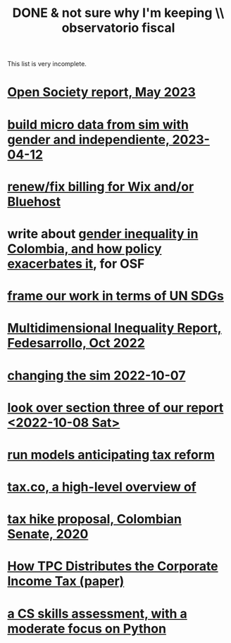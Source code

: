 :PROPERTIES:
:ID:       33758dec-e841-4965-af80-34f9a96cf894
:END:
#+title: DONE & not sure why I'm keeping \\ observatorio fiscal
This list is very incomplete.
* [[id:dbace34b-1e96-411b-9580-2ea9b3a49662][Open Society report, May 2023]]
* [[id:91b84cdd-19a1-4df4-9667-bf9c53e2af0b][build micro data from sim with gender and independiente, 2023-04-12]]
* [[id:0cb6f044-2bdc-44d8-ad73-e9537c4d8846][renew/fix billing for Wix and/or Bluehost]]
* write about [[id:bfa4ff53-54e7-4e25-b5b0-ab10f15280b6][gender inequality in Colombia, and how policy exacerbates it]], for OSF
* [[id:2dde7214-a6b2-4324-961c-5ce4926671eb][frame our work in terms of UN SDGs]]
* [[id:ad00525e-44a3-4483-aa7f-e49cc2e45055][Multidimensional Inequality Report, Fedesarrollo, Oct 2022]]
* [[id:6e740e9c-0406-46d0-b7c7-5e6dd92cd286][changing the sim 2022-10-07]]
* [[id:62c907a9-7b2b-487e-80a8-c7df64e7f591][look over section three of our report <2022-10-08 Sat>]]
* [[id:58d82abc-96d5-4aa9-965e-d406c0f788dd][run models anticipating tax reform]]
* [[id:9019705d-fcda-422e-bc89-88442094ca66][tax.co, a high-level overview of]]
* [[id:b03dbe01-ce5a-46ac-b2d3-7e22949781a1][tax hike proposal, Colombian Senate, 2020]]
* [[id:dfb5198f-b392-4903-be09-bfa7217212cc][How TPC Distributes the Corporate Income Tax (paper)]]
* [[id:e4a6a10f-a305-49fa-91b1-08482df14229][a CS skills assessment, with a moderate focus on Python]]
